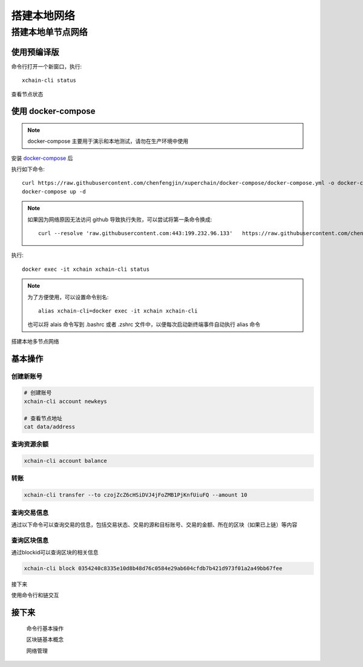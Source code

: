
.. _quickstart/deploy:

搭建本地网络 
========

搭建本地单节点网络
^^^^^^^^^^^^^^


使用预编译版
-------------

.. tabs::

   .. tab:: Mac OS

        命令行执行以下命令::


          # 下载预编译包
          wget https://xuper.baidu.com/download/xuperchain-dawrin-amd64.tar.gz 

          # 解压二进制文件
          tar zxvf xuperchain-linux-amd64.tar.gz  

          # 设置 PATH 变量， 方便在其他地方使用命令
          export XCHAIN_ROOT=`pwd`/output
          export PATH=${PATH}:${XCHAIN_ROOT}/bin 

          # 创建 xuper 链
          cd ${XCHAIN_ROOT} 
          xchain-cli createChain 

          # 启动节点进程
          xchain 

   .. tab:: Linux 

        命令行执行以下命令::

          # 下载预编译包
          wget https://xuper.baidu.com/download/xuperchain-linux-amd64.tar.gz 

          # 解压二进制文件  
          tar zxvf xuperchain-linux-amd64.tar.gz

          # 设置 PATH 变量， 方便在其他地方使用命令 
          export XCHAIN_ROOT=`pwd`/output 
          export PATH=${PATH}:${XCHAIN_ROOT}/bin 

          # 创建 xuper 链
          cd ${XCHAIN_ROOT}
          xchain-cli createChain 

          # 启动节点进程
          xchain

命令行打开一个新窗口，执行::

  xchain-cli status 

查看节点状态


使用 docker-compose 
------------------- 
..
  这里选择docker-compose 的原因有两个
  一个是可以启动多个服务，包括 prometheus/grafana 等，后续的钱包服务也可以加进来
  不用考虑依赖项(jdk/jre/emcc/wasm2c/golang/maven)，不用考虑合约类型和语言差异,以及golang 版本等等问题

.. note::
  docker-compose 主要用于演示和本地测试，请勿在生产环境中使用

安装 `docker-compose <https://docs.docker.com/compose/>`_ 后

执行如下命令::

    curl https://raw.githubusercontent.com/chenfengjin/xuperchain/docker-compose/docker-compose.yml -o docker-compose.yml
    docker-compose up -d

.. note::

    如果因为网络原因无法访问 github 导致执行失败，可以尝试将第一条命令换成::

      curl --resolve 'raw.githubusercontent.com:443:199.232.96.133'   https://raw.githubusercontent.com/chenfengjin/xuperchain/docker-compose/docker-compose.yml -o docker-compose.yml

..
  本地浏览器打开 http://127.0.0.1:3000 查看有关 dashboard 查看链状态

执行::

  docker exec -it xchain xchain-cli status 


.. note:: 

  为了方便使用，可以设置命令别名::

    alias xchain-cli=docker exec -it xchain xchain-cli

  也可以将 alais 命令写到 .bashrc 或者 .zshrc 文件中，以便每次启动新终端事件自动执行 alias 命令

.. _quickstart/basic-operations: 

搭建本地多节点网络


基本操作
--------

.. _create-account:

创建新账号
>>>>>>>>>>>>

.. code-block:: bash

    # 创建账号
    xchain-cli account newkeys  

    # 查看节点地址
    cat data/address
    
    
.. _balance:

查询资源余额
>>>>>>>>>>>>

.. code-block:: bash

    xchain-cli account balance 


.. _transfer:
  .. code-block:: bash
    

转账
>>>>

.. code-block:: bash
    
    xchain-cli transfer --to czojZcZ6cHSiDVJ4jFoZMB1PjKnfUiuFQ --amount 10 


.. _querytx:

查询交易信息
>>>>>>>>>>>>

通过以下命令可以查询交易的信息，包括交易状态、交易的源和目标账号、交易的金额、所在的区块（如果已上链）等内容

.. code-block:: bash
    :linenos:

    # 可查询上一步生成的txid的交易信息
    xchain-cli tx query cbbda2606837c950160e99480049e2aec3e60689a280b68a2d253fdd8a6ce931 


.. _queryblock:

查询区块信息
>>>>>>>>>>>>>

通过blockid可以查询区块的相关信息

.. code-block:: bash

    xchain-cli block 0354240c8335e10d8b48d76c0584e29ab604cfdb7b421d973f01a2a49bb67fee 

接下来

使用命令行和链交互

接下来
------

  命令行基本操作

  区块链基本概念

  网络管理